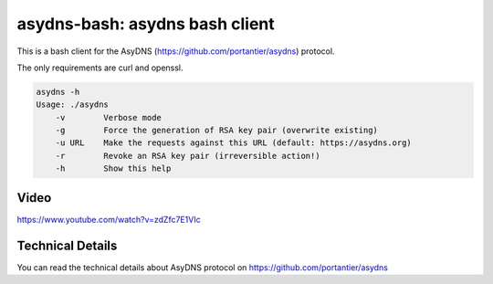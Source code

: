 asydns-bash: asydns bash client
-------------------------------

This is a bash client for the AsyDNS (https://github.com/portantier/asydns) protocol.

The only requirements are curl and openssl.

.. code-block:: bash

    asydns -h
    Usage: ./asydns
        -v        Verbose mode
        -g        Force the generation of RSA key pair (overwrite existing)
        -u URL    Make the requests against this URL (default: https://asydns.org)
        -r        Revoke an RSA key pair (irreversible action!)
        -h        Show this help

Video
=====

https://www.youtube.com/watch?v=zdZfc7E1VIc

Technical Details
=================

You can read the technical details about AsyDNS protocol on https://github.com/portantier/asydns

